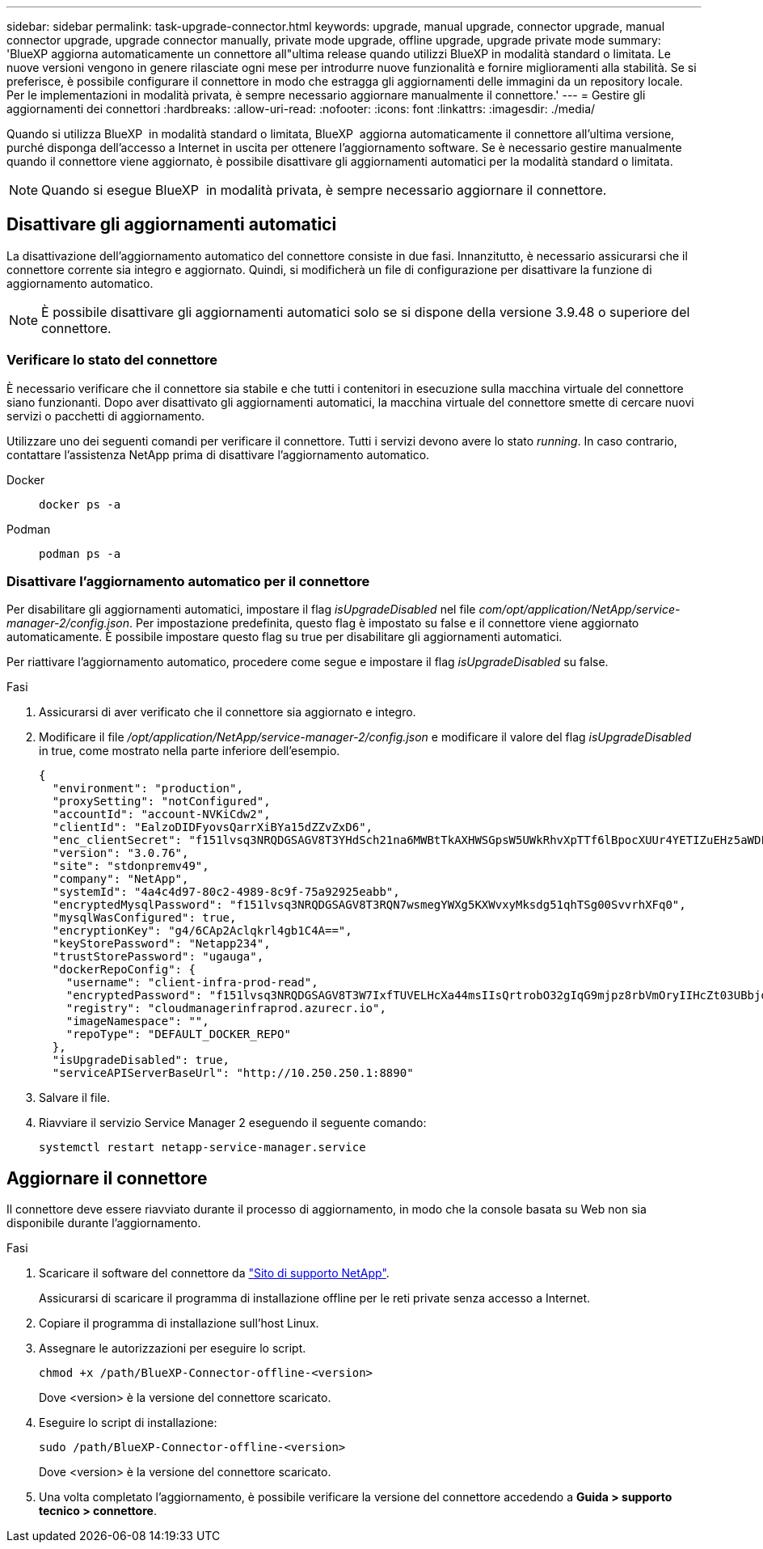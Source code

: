 ---
sidebar: sidebar 
permalink: task-upgrade-connector.html 
keywords: upgrade, manual upgrade, connector upgrade, manual connector upgrade, upgrade connector manually, private mode upgrade, offline upgrade, upgrade private mode 
summary: 'BlueXP aggiorna automaticamente un connettore all"ultima release quando utilizzi BlueXP in modalità standard o limitata. Le nuove versioni vengono in genere rilasciate ogni mese per introdurre nuove funzionalità e fornire miglioramenti alla stabilità. Se si preferisce, è possibile configurare il connettore in modo che estragga gli aggiornamenti delle immagini da un repository locale. Per le implementazioni in modalità privata, è sempre necessario aggiornare manualmente il connettore.' 
---
= Gestire gli aggiornamenti dei connettori
:hardbreaks:
:allow-uri-read: 
:nofooter: 
:icons: font
:linkattrs: 
:imagesdir: ./media/


[role="lead"]
Quando si utilizza BlueXP  in modalità standard o limitata, BlueXP  aggiorna automaticamente il connettore all'ultima versione, purché disponga dell'accesso a Internet in uscita per ottenere l'aggiornamento software. Se è necessario gestire manualmente quando il connettore viene aggiornato, è possibile disattivare gli aggiornamenti automatici per la modalità standard o limitata.


NOTE: Quando si esegue BlueXP  in modalità privata, è sempre necessario aggiornare il connettore.



== Disattivare gli aggiornamenti automatici

La disattivazione dell'aggiornamento automatico del connettore consiste in due fasi. Innanzitutto, è necessario assicurarsi che il connettore corrente sia integro e aggiornato. Quindi, si modificherà un file di configurazione per disattivare la funzione di aggiornamento automatico.


NOTE: È possibile disattivare gli aggiornamenti automatici solo se si dispone della versione 3.9.48 o superiore del connettore.



=== Verificare lo stato del connettore

È necessario verificare che il connettore sia stabile e che tutti i contenitori in esecuzione sulla macchina virtuale del connettore siano funzionanti. Dopo aver disattivato gli aggiornamenti automatici, la macchina virtuale del connettore smette di cercare nuovi servizi o pacchetti di aggiornamento.

Utilizzare uno dei seguenti comandi per verificare il connettore. Tutti i servizi devono avere lo stato _running_. In caso contrario, contattare l'assistenza NetApp prima di disattivare l'aggiornamento automatico.

Docker::
+
--
[source, cli]
----
docker ps -a
----
--
Podman::
+
--
[source, cli]
----
podman ps -a
----
--




=== Disattivare l'aggiornamento automatico per il connettore

Per disabilitare gli aggiornamenti automatici, impostare il flag _isUpgradeDisabled_ nel file _com/opt/application/NetApp/service-manager-2/config.json_. Per impostazione predefinita, questo flag è impostato su false e il connettore viene aggiornato automaticamente. È possibile impostare questo flag su true per disabilitare gli aggiornamenti automatici.

Per riattivare l'aggiornamento automatico, procedere come segue e impostare il flag _isUpgradeDisabled_ su false.

.Fasi
. Assicurarsi di aver verificato che il connettore sia aggiornato e integro.
. Modificare il file _/opt/application/NetApp/service-manager-2/config.json_ e modificare il valore del flag _isUpgradeDisabled_ in true, come mostrato nella parte inferiore dell'esempio.
+
[source]
----
{
  "environment": "production",
  "proxySetting": "notConfigured",
  "accountId": "account-NVKiCdw2",
  "clientId": "EalzoDIDFyovsQarrXiBYa15dZZvZxD6",
  "enc_clientSecret": "f151lvsq3NRQDGSAGV8T3YHdSch21na6MWBtTkAXHWSGpsW5UWkRhvXpTTf6lBpocXUUr4YETIZuEHz5aWDFdB0JIz65YVJX/vTKWTN2iIpH7DUTRGISKp2UCIVixtGi",
  "version": "3.0.76",
  "site": "stdonpremv49",
  "company": "NetApp",
  "systemId": "4a4c4d97-80c2-4989-8c9f-75a92925eabb",
  "encryptedMysqlPassword": "f151lvsq3NRQDGSAGV8T3RQN7wsmegYWXg5KXWvxyMksdg51qhTSg00SvvrhXFq0",
  "mysqlWasConfigured": true,
  "encryptionKey": "g4/6CAp2Aclqkrl4gb1C4A==",
  "keyStorePassword": "Netapp234",
  "trustStorePassword": "ugauga",
  "dockerRepoConfig": {
    "username": "client-infra-prod-read",
    "encryptedPassword": "f151lvsq3NRQDGSAGV8T3W7IxfTUVELHcXa44msIIsQrtrobO32gIqG9mjpz8rbVmOryIIHcZt03UBbjdwJ5/Q==",
    "registry": "cloudmanagerinfraprod.azurecr.io",
    "imageNamespace": "",
    "repoType": "DEFAULT_DOCKER_REPO"
  },
  "isUpgradeDisabled": true,
  "serviceAPIServerBaseUrl": "http://10.250.250.1:8890"
----
. Salvare il file.
. Riavviare il servizio Service Manager 2 eseguendo il seguente comando:
+
[source, cli]
----
systemctl restart netapp-service-manager.service
----




== Aggiornare il connettore

Il connettore deve essere riavviato durante il processo di aggiornamento, in modo che la console basata su Web non sia disponibile durante l'aggiornamento.

.Fasi
. Scaricare il software del connettore da https://mysupport.netapp.com/site/products/all/details/cloud-manager/downloads-tab["Sito di supporto NetApp"^].
+
Assicurarsi di scaricare il programma di installazione offline per le reti private senza accesso a Internet.

. Copiare il programma di installazione sull'host Linux.
. Assegnare le autorizzazioni per eseguire lo script.
+
[source, cli]
----
chmod +x /path/BlueXP-Connector-offline-<version>
----
+
Dove <version> è la versione del connettore scaricato.

. Eseguire lo script di installazione:
+
[source, cli]
----
sudo /path/BlueXP-Connector-offline-<version>
----
+
Dove <version> è la versione del connettore scaricato.

. Una volta completato l'aggiornamento, è possibile verificare la versione del connettore accedendo a *Guida > supporto tecnico > connettore*.

